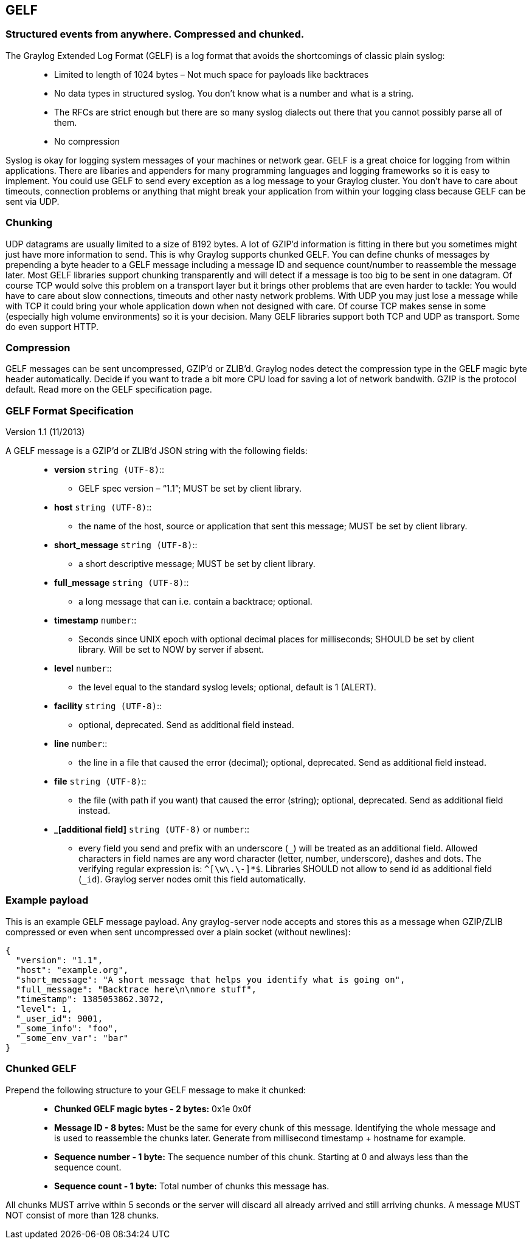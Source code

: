 [[gelf]]
GELF
----

[[structured-events-from-anywhere.-compressed-and-chunked.]]
Structured events from anywhere. Compressed and chunked.
~~~~~~~~~~~~~~~~~~~~~~~~~~~~~~~~~~~~~~~~~~~~~~~~~~~~~~~~

The Graylog Extended Log Format (GELF) is a log format that avoids the
shortcomings of classic plain syslog:

________________________________________________________________________________________________________________________
* Limited to length of 1024 bytes – Not much space for payloads like
backtraces
* No data types in structured syslog. You don’t know what is a number
and what is a string.
* The RFCs are strict enough but there are so many syslog dialects out
there that you cannot possibly parse all of them.
* No compression
________________________________________________________________________________________________________________________

Syslog is okay for logging system messages of your machines or network
gear. GELF is a great choice for logging from within applications. There
are libaries and appenders for many programming languages and logging
frameworks so it is easy to implement. You could use GELF to send every
exception as a log message to your Graylog cluster. You don’t have to
care about timeouts, connection problems or anything that might break
your application from within your logging class because GELF can be sent
via UDP.

[[chunking]]
Chunking
~~~~~~~~

UDP datagrams are usually limited to a size of 8192 bytes. A lot of
GZIP’d information is fitting in there but you sometimes might just have
more information to send. This is why Graylog supports chunked GELF. You
can define chunks of messages by prepending a byte header to a GELF
message including a message ID and sequence count/number to reassemble
the message later. Most GELF libraries support chunking transparently
and will detect if a message is too big to be sent in one datagram. Of
course TCP would solve this problem on a transport layer but it brings
other problems that are even harder to tackle: You would have to care
about slow connections, timeouts and other nasty network problems. With
UDP you may just lose a message while with TCP it could bring your whole
application down when not designed with care. Of course TCP makes sense
in some (especially high volume environments) so it is your decision.
Many GELF libraries support both TCP and UDP as transport. Some do even
support HTTP.

[[compression]]
Compression
~~~~~~~~~~~

GELF messages can be sent uncompressed, GZIP’d or ZLIB’d. Graylog nodes
detect the compression type in the GELF magic byte header automatically.
Decide if you want to trade a bit more CPU load for saving a lot of
network bandwith. GZIP is the protocol default. Read more on the GELF
specification page.

[[gelf-format-specification]]
GELF Format Specification
~~~~~~~~~~~~~~~~~~~~~~~~~

Version 1.1 (11/2013)

A GELF message is a GZIP’d or ZLIB’d JSON string with the following
fields:

________________________________________________________________________________________________________________________________________________________________________________________________________________________________________________________________________________________________________________________________________________________________________________________
* *version* `string (UTF-8)`::
  ** GELF spec version – “1.1”; MUST be set by client library.
* *host* `string (UTF-8)`::
  ** the name of the host, source or application that sent this message;
  MUST be set by client library.
* *short_message* `string (UTF-8)`::
  ** a short descriptive message; MUST be set by client library.
* *full_message* `string (UTF-8)`::
  ** a long message that can i.e. contain a backtrace; optional.
* *timestamp* `number`::
  ** Seconds since UNIX epoch with optional decimal places for
  milliseconds; SHOULD be set by client library. Will be set to NOW by
  server if absent.
* *level* `number`::
  ** the level equal to the standard syslog levels; optional, default is
  1 (ALERT).
* *facility* `string (UTF-8)`::
  ** optional, deprecated. Send as additional field instead.
* *line* `number`::
  ** the line in a file that caused the error (decimal); optional,
  deprecated. Send as additional field instead.
* *file* `string (UTF-8)`::
  ** the file (with path if you want) that caused the error (string);
  optional, deprecated. Send as additional field instead.
* *_[additional field]* `string (UTF-8)` or `number`::
  ** every field you send and prefix with an underscore (`_`) will be
  treated as an additional field. Allowed characters in field names are
  any word character (letter, number, underscore), dashes and dots. The
  verifying regular expression is: `^[\w\.\-]*$`. Libraries SHOULD not
  allow to send id as additional field (`_id`). Graylog server nodes
  omit this field automatically.
________________________________________________________________________________________________________________________________________________________________________________________________________________________________________________________________________________________________________________________________________________________________________________________

[[example-payload]]
Example payload
~~~~~~~~~~~~~~~

This is an example GELF message payload. Any graylog-server node accepts
and stores this as a message when GZIP/ZLIB compressed or even when sent
uncompressed over a plain socket (without newlines):

....
{
  "version": "1.1",
  "host": "example.org",
  "short_message": "A short message that helps you identify what is going on",
  "full_message": "Backtrace here\n\nmore stuff",
  "timestamp": 1385053862.3072,
  "level": 1,
  "_user_id": 9001,
  "_some_info": "foo",
  "_some_env_var": "bar"
}
....

[[chunked-gelf]]
Chunked GELF
~~~~~~~~~~~~

Prepend the following structure to your GELF message to make it chunked:

_________________________________________________________________________________________________________________________________________________________________________________________________________________
* *Chunked GELF magic bytes - 2 bytes:* 0x1e 0x0f
* *Message ID - 8 bytes:* Must be the same for every chunk of this
message. Identifying the whole message and is used to reassemble the
chunks later. Generate from millisecond timestamp + hostname for
example.
* *Sequence number - 1 byte:* The sequence number of this chunk.
Starting at 0 and always less than the sequence count.
* *Sequence count - 1 byte:* Total number of chunks this message has.
_________________________________________________________________________________________________________________________________________________________________________________________________________________

All chunks MUST arrive within 5 seconds or the server will discard all
already arrived and still arriving chunks. A message MUST NOT consist of
more than 128 chunks.

